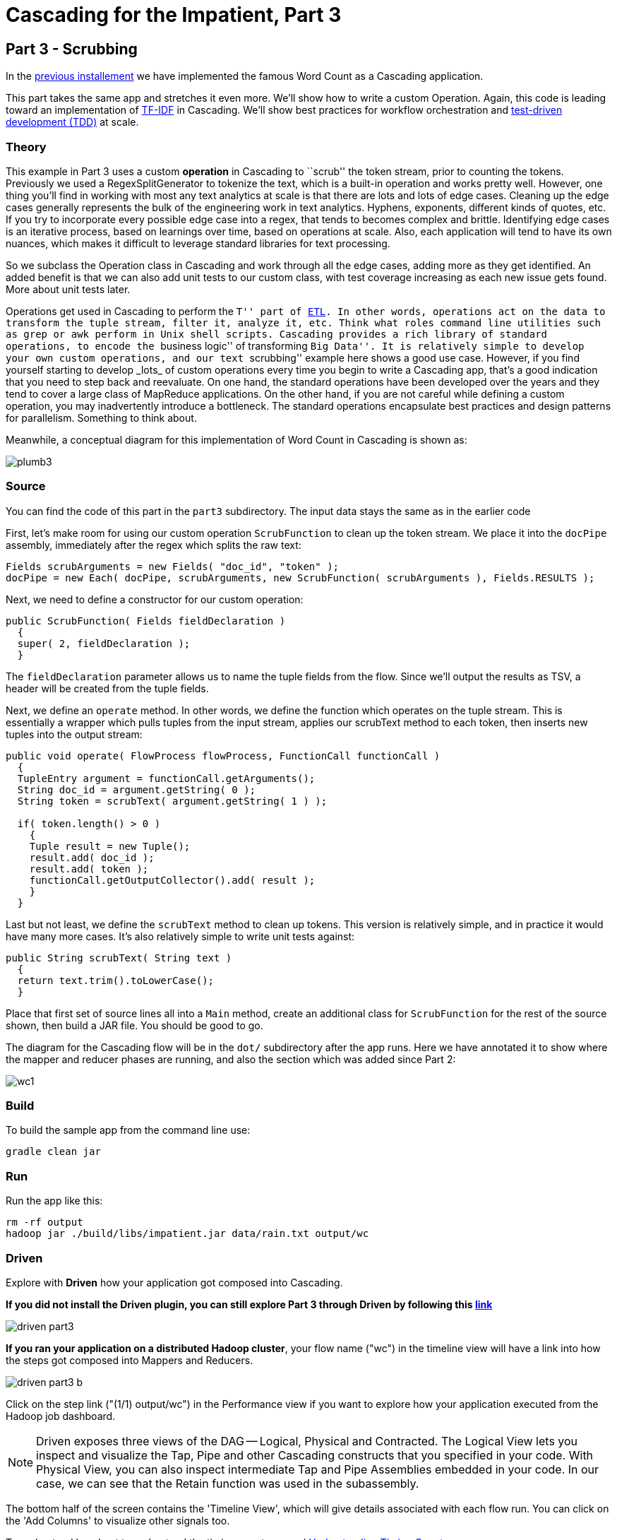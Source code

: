# Cascading for the Impatient, Part 3

Part 3 - Scrubbing
-----------------

In the link:impatient2.html[previous installement] we have implemented the
famous Word Count as a Cascading application.

This part takes the same app and stretches it even more. We’ll show how to write
a custom Operation. Again, this code is leading toward an implementation of
http://en.wikipedia.org/wiki/Tf*idf[TF-IDF] in Cascading. We’ll show best
practices for workflow orchestration and
http://en.wikipedia.org/wiki/Test-driven_development[test-driven development
(TDD)] at scale.

Theory
~~~~~~

This example in Part 3 uses a custom *operation* in Cascading to ``scrub'' the
token stream, prior to counting the tokens. Previously we used a
RegexSplitGenerator to tokenize the text, which is a built-in operation and
works pretty well. However, one thing you'll find in working with most any text
analytics at scale is that there are lots and lots of edge cases. Cleaning up
the edge cases generally represents the bulk of the engineering work in text
analytics. Hyphens, exponents, different kinds of quotes, etc. If you try to
incorporate every possible edge case into a regex, that tends to becomes complex
and brittle. Identifying edge cases is an iterative process, based on learnings
over time, based on operations at scale. Also, each application will tend to
have its own nuances, which makes it difficult to leverage standard libraries
for text processing.

So we subclass the Operation class in Cascading and work through all the edge
cases, adding more as they get identified. An added benefit is that we can also
add unit tests to our custom class, with test coverage increasing as each new
issue gets found. More about unit tests later.

Operations get used in Cascading to perform the ``T'' part of
link:http://en.wikipedia.org/wiki/Extract,\_transform,_load[ETL]. In other words,
operations act on the data to transform the tuple stream, filter it, analyze it,
etc. Think what roles command line utilities such as `grep` or `awk` perform in Unix
shell scripts. Cascading provides a rich library of standard operations, to
encode the ``business logic'' of transforming ``Big Data''. It is relatively simple
to develop your own custom operations, and our text ``scrubbing'' example here
shows a good use case. However, if you find yourself starting to develop _lots_ of
custom operations every time you begin to write a Cascading app, that's a good
indication that you need to step back and reevaluate. On one hand, the standard
operations have been developed over the years and they tend to cover a large
class of MapReduce applications. On the other hand, if you are not careful while
defining a custom operation, you may inadvertently introduce a bottleneck. The
standard operations encapsulate best practices and design patterns for
parallelism. Something to think about.

Meanwhile, a conceptual diagram for this implementation of Word Count in
Cascading is shown as:

image:plumb3.png[]

Source
~~~~~~

You can find the code of this part in the `part3` subdirectory. The input data
stays the same as in the earlier code

First, let's make room for using our custom operation `ScrubFunction` to clean up
the token stream. We place it into the `docPipe` assembly, immediately after the
regex which splits the raw text:

[source,java]
----
Fields scrubArguments = new Fields( "doc_id", "token" );
docPipe = new Each( docPipe, scrubArguments, new ScrubFunction( scrubArguments ), Fields.RESULTS );
----

Next, we need to define a constructor for our custom operation:

[source,java]
----
public ScrubFunction( Fields fieldDeclaration )
  {
  super( 2, fieldDeclaration );
  }
----

The `fieldDeclaration` parameter allows us to name the tuple fields from the
flow. Since we'll output the results as TSV, a header will be created from the
tuple fields.

Next, we define an `operate` method. In other words, we define the function which
operates on the tuple stream. This is essentially a wrapper which pulls tuples
from the input stream, applies our scrubText method to each token, then inserts
new tuples into the output stream:

[source,java]
----
public void operate( FlowProcess flowProcess, FunctionCall functionCall )
  {
  TupleEntry argument = functionCall.getArguments();
  String doc_id = argument.getString( 0 );
  String token = scrubText( argument.getString( 1 ) );

  if( token.length() > 0 )
    {
    Tuple result = new Tuple();
    result.add( doc_id );
    result.add( token );
    functionCall.getOutputCollector().add( result );
    }
  }
----

Last but not least, we define the `scrubText` method to clean up tokens. This
version is relatively simple, and in practice it would have many more cases.
It's also relatively simple to write unit tests against:

[source,java]
----
public String scrubText( String text )
  {
  return text.trim().toLowerCase();
  }
----

Place that first set of source lines all into a `Main` method, create an
additional class for `ScrubFunction` for the rest of the source shown, then build
a JAR file. You should be good to go.

The diagram for the Cascading flow will be in the `dot/` subdirectory after the
app runs. Here we have annotated it to show where the mapper and reducer phases
are running, and also the section which was added since Part 2:

image:wc1.png[]

Build
~~~~~

To build the sample app from the command line use:

    gradle clean jar

Run
~~~

Run the app like this:

    rm -rf output
    hadoop jar ./build/libs/impatient.jar data/rain.txt output/wc

Driven
~~~~~~
Explore with *Driven* how your application got composed into Cascading.

*If you did not install the Driven plugin, you can still explore Part 3
through Driven by following this https://driven.cascading.io/driven/A6C97AEB171449F4945FF90651C08E74[link]*

image:driven-part3.png[]

*If you ran your application on a distributed Hadoop cluster*, your flow name ("wc")
in the timeline view will have a link into how the steps got composed into Mappers
and Reducers.

image:driven-part3-b.png[]

Click on the step link ("(1/1) output/wc") in the Performance view if you want to
explore how your application executed from the Hadoop job dashboard.

[NOTE]
===============================
Driven exposes three views of the DAG -- Logical, Physical and Contracted. The Logical View lets
you inspect and visualize the Tap, Pipe and other Cascading constructs that you
specified in your code. With Physical View, you can also inspect intermediate Tap
and Pipe Assemblies embedded in your code. In our case, we can see that the Retain
function was used in the subassembly.
===============================

The bottom half of the screen contains the 'Timeline View', which will give details associated
with each flow run. You can click on the 'Add Columns' to visualize other signals too.

To understand how best to understand the timing counters, read
link:cascading_state.html[Understanding Timing Counters]

Output text gets stored in the partition file `output/wc1` which you can then
verify:

    more output/wc/part-00000

Here's a link:part3.log[log] file from our run of the sample
app, part 3. If your run looks terribly different, something is probably not set
up correctly. Drop us a line on the
https://groups.google.com/forum/#!forum/cascading-user[cascading-user] email
forum.

Next
----
In link:impatient4.html[Part 4] of Cascading for the Impatient you will
learn how to implement a stop word filter.

